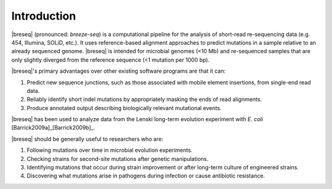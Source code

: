 Introduction
==============

|breseq| (pronounced: *breeze-seq*) is a computational pipeline for the analysis of short-read re-sequencing data (e.g. 454, Illumina, SOLiD, etc.). It uses reference-based alignment approaches to predict mutations in a sample relative to an already sequenced genome. |breseq| is intended for microbial genomes (<10 Mb) and re-sequenced samples that are only slightly diverged from the reference sequence (<1 mutation per 1000 bp). 

|breseq|'s primary advantages over other existing software programs are that it can:

#. Predict new sequence junctions, such as those associated with mobile element insertions, from single-end read data.
#. Reliably identify short indel mutations by appropriately masking the ends of read alignments.
#. Produce annotated output describing biologically relevant mutational events.

|breseq| has been used to analyze data from the Lenski long-term evolution experiment with *E. coli* [Barrick2009a]_\ [Barrick2009b]_\ .

|breseq| should be generally useful to researchers who are:

#. Following mutations over time in microbial evolution experiments.
#. Checking strains for second-site mutations after genetic manipulations.
#. Identifying mutations that occur during strain improvement or after long-term culture of engineered strains.
#. Discovering what mutations arise in pathogens during infection or cause antibiotic resistance.